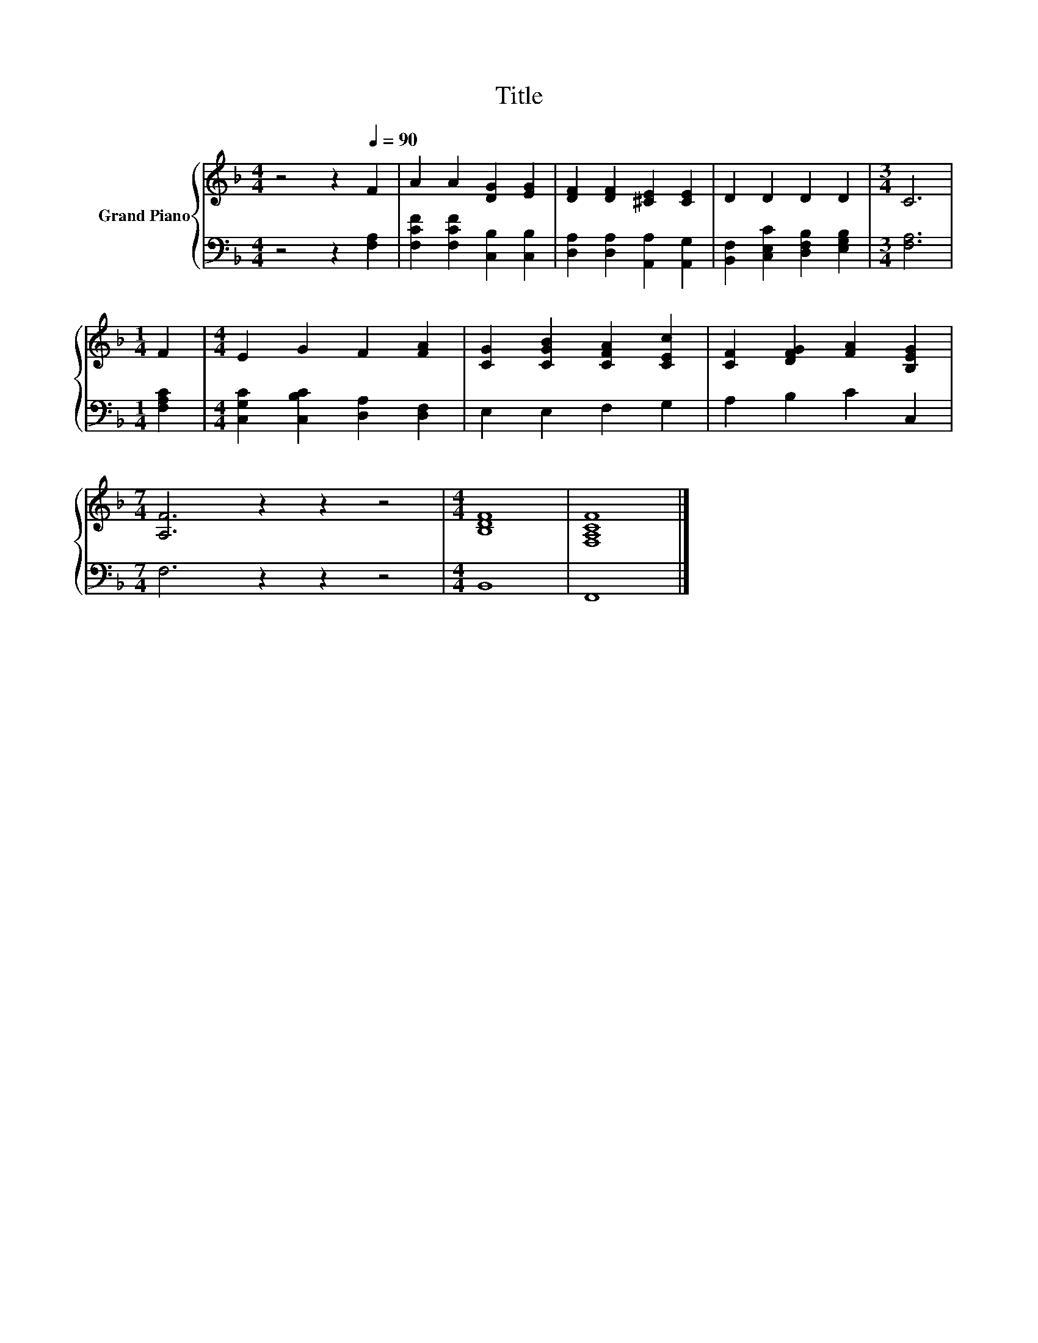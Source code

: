 X:1
T:Title
%%score { 1 | 2 }
L:1/8
M:4/4
K:F
V:1 treble nm="Grand Piano"
V:2 bass 
V:1
 z4 z2[Q:1/4=90] F2 | A2 A2 [DG]2 [EG]2 | [DF]2 [DF]2 [^CE]2 [CE]2 | D2 D2 D2 D2 |[M:3/4] C6 | %5
[M:1/4] F2 |[M:4/4] E2 G2 F2 [FA]2 | [CG]2 [CGB]2 [CFA]2 [CEc]2 | [CF]2 [DFG]2 [FA]2 [B,EG]2 | %9
[M:7/4] [A,F]6 z2 z2 z4 |[M:4/4] [B,DF]8 | [F,A,CF]8 |] %12
V:2
 z4 z2 [F,A,]2 | [F,CF]2 [F,CF]2 [C,B,]2 [C,B,]2 | [D,A,]2 [D,A,]2 [A,,A,]2 [A,,G,]2 | %3
 [B,,F,]2 [C,E,C]2 [D,F,B,]2 [E,G,B,]2 |[M:3/4] [F,A,]6 |[M:1/4] [F,A,C]2 | %6
[M:4/4] [C,G,C]2 [C,B,C]2 [D,A,]2 [D,F,]2 | E,2 E,2 F,2 G,2 | A,2 B,2 C2 C,2 | %9
[M:7/4] F,6 z2 z2 z4 |[M:4/4] B,,8 | F,,8 |] %12

